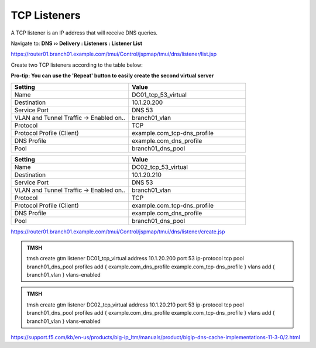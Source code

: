TCP Listeners
####################################

A TCP listener is an IP address that will receive DNS queries.

Navigate to: **DNS  ››  Delivery : Listeners : Listener List**

.. image:: /_static/class2/router01_create_virtual_flyout.png

https://router01.branch01.example.com/tmui/Control/jspmap/tmui/dns/listener/list.jsp

Create two TCP listeners according to the table below:

**Pro-tip: You can use the 'Repeat' button to easily create the second virtual server**

.. csv-table::
   :header: "Setting", "Value"
   :widths: 15, 15

   "Name", "DC01_tcp_53_virtual"
   "Destination", "10.1.20.200"
   "Service Port", "DNS 53"
   "VLAN and Tunnel Traffic -> Enabled on..", "branch01_vlan"
   "Protocol", "TCP"
   "Protocol Profile (Client)", "example.com_tcp-dns_profile"
   "DNS Profile", "example.com_dns_profile"
   "Pool", "branch01_dns_pool"

.. csv-table::
   :header: "Setting", "Value"
   :widths: 15, 15

   "Name", "DC02_tcp_53_virtual"
   "Destination", "10.1.20.210"
   "Service Port", "DNS 53"
   "VLAN and Tunnel Traffic -> Enabled on..", "branch01_vlan"
   "Protocol", "TCP"
   "Protocol Profile (Client)", "example.com_tcp-dns_profile"
   "DNS Profile", "example.com_dns_profile"
   "Pool", "branch01_dns_pool"

.. image:: /_static/class2/tcp_listener.png
.. image:: /_static/class2/tcp_listener_profile.png

https://router01.branch01.example.com/tmui/Control/jspmap/tmui/dns/listener/create.jsp

.. admonition:: TMSH

   tmsh create gtm listener DC01_tcp_virtual address 10.1.20.200 port 53 ip-protocol tcp pool branch01_dns_pool profiles add { example.com_dns_profile  example.com_tcp-dns_profile } vlans add { branch01_vlan } vlans-enabled

.. admonition:: TMSH

   tmsh create gtm listener DC02_tcp_virtual address 10.1.20.210 port 53 ip-protocol tcp pool branch01_dns_pool profiles add { example.com_dns_profile  example.com_tcp-dns_profile } vlans add { branch01_vlan } vlans-enabled

https://support.f5.com/kb/en-us/products/big-ip_ltm/manuals/product/bigip-dns-cache-implementations-11-3-0/2.html
